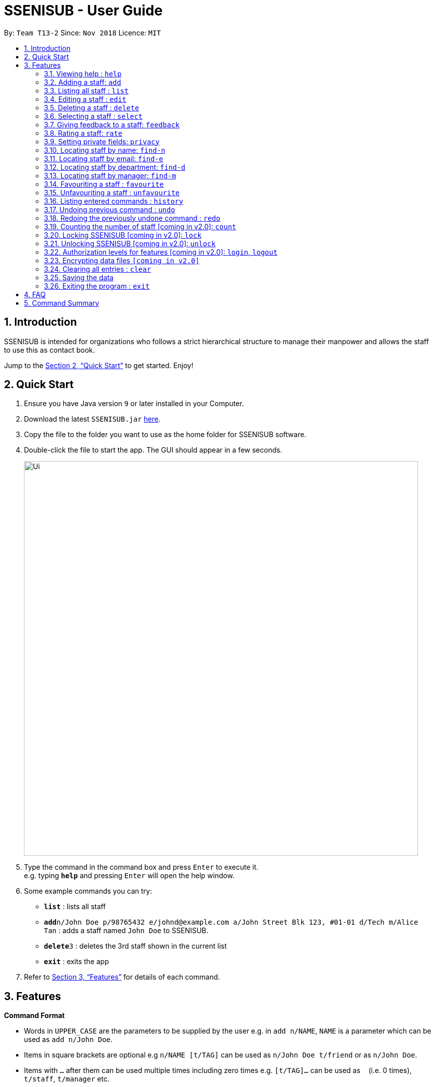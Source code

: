 = SSENISUB - User Guide
:site-section: UserGuide
:toc:
:toc-title:
:toc-placement: preamble
:sectnums:
:imagesDir: images
:stylesDir: stylesheets
:xrefstyle: full
:experimental:
ifdef::env-github[]
:tip-caption: :bulb:
:note-caption: :information_source:
endif::[]
:repoURL: https://github.com/CS2103-AY1819S1-T13-2/main

By: `Team T13-2`      Since: `Nov 2018`      Licence: `MIT`

== Introduction

SSENISUB is intended for organizations who follows a strict hierarchical structure to manage their manpower and
allows the staff to use this as contact book.

Jump to the <<Quick Start>> to get started. Enjoy!

== Quick Start

.  Ensure you have Java version `9` or later installed in your Computer.
.  Download the latest `SSENISUB.jar` link:{repoURL}/releases[here].
.  Copy the file to the folder you want to use as the home folder for SSENISUB software.
.  Double-click the file to start the app. The GUI should appear in a few seconds.
+
image::Ui.png[width="790"]
+
.  Type the command in the command box and press kbd:[Enter] to execute it. +
   e.g. typing *`help`* and pressing kbd:[Enter] will open the help window.
.  Some example commands you can try:

* *`list`* : lists all staff
* **`add`**`n/John Doe p/98765432 e/johnd@example.com a/John Street Blk 123, #01-01 d/Tech m/Alice Tan` :
adds a staff named `John Doe` to SSENISUB.
* **`delete`**`3` : deletes the 3rd staff shown in the current list
* *`exit`* : exits the app

.  Refer to <<Features>> for details of each command.

[[Features]]
== Features

====
*Command Format*

* Words in `UPPER_CASE` are the parameters to be supplied by the user e.g. in `add n/NAME`, `NAME` is a parameter which can be used as `add n/John Doe`.
* Items in square brackets are optional e.g `n/NAME [t/TAG]` can be used as `n/John Doe t/friend` or as `n/John Doe`.
* Items with `…`​ after them can be used multiple times including zero times e.g. `[t/TAG]...` can be used as
`{nbsp}` (i.e. 0 times), `t/staff`, `t/manager` etc.
* Parameters can be in any order e.g. if the command specifies `n/NAME p/PHONE_NUMBER`, `p/PHONE_NUMBER n/NAME` is also acceptable.
* Adding a 'p' infront of the parameter private. e.g. pp/PHONE makes the phone number private to the other user.
* Only `PHONE`, `EMAIL` and `ADDRESS` fields can be initialized as private.
====

*Fields restrictions*
[width="100%",cols="20%,<80%"]
|=======================================================================

|NAME | Names should only contain alphabetical characters and spaces, and should not be blank

|PHONE | Phone numbers should only contain numbers, starts with digit '6', '8' or '9', and should be 8 digits long

|EMAIL | Emails should be of the format local-part@domain and adhere to the following constraints: +

 1. The local-part should only contain alphanumeric characters and these special characters, excluding the parentheses,
 (!#$%&'*+/=?`{}~^.-), 1 to 50 characters long  +

 2. This is followed by a '@' and then a domain name. +
 The domain name must: +
 - be at least 2 characters long +
 - start and end with alphanumeric characters +
 - consist of alphanumeric characters, a period or a hyphen for the characters in between, if any.

|ADDRESS | Addresses can take any values, should not be blank, and should be 1 to 50 characters long

|SALARY | Salary should only contain integers with no spaces or commas

|OT HOUR | Overtime hours should only contain numbers up to two decimal places with no spaces or commas

|OT RATE | Overtime rate should only contain numbers up to two decimal places with no spaces or commas

|DEDUCTIBLE | Deductible should only contain numbers up to two decimal places with no spaces or commas

|DEPARTMENT | Department should only contain alphabetic characters and spaces, should not be blank,
and should be 1 to 30 characters long

|MANAGER | Manager should only contain alphabetic characters and spaces, should not be blank,
and should be 1 to 50 characters long

|RATING | Rating should only contain numbers between 1 to 10

|FEEDBACK | Feedback can take any values, should not be blank, and should be 1 to 65 characters long

|INDEX | Refers to the index number shown by the staff list command, and must be a positive integer 1, 2, 3, ...

|=======================================================================

=== Viewing help : `help`

Format: `help`

// tag::add[]
=== Adding a staff: `add`

Adds a staff to SSENISUB +
Format: `add n/NAME [p]p/PHONE_NUMBER [p]e/EMAIL [p]a/ADDRESS d/DEPARTMENT m/MANAGER [t/TAG]...`

[TIP]
A staff can have any number of tags (including 0)

[CAUTION]
`Phone` numbers and `Email` addresses are unique, you will not be able to add a new staff with a pre-existing `Phone` number or `Email` address within SSENISUB

Examples:

* `add n/John Doe p/98765432 e/johnd@example.com a/John Street, Block 123, #01-01 d/Accounting m/Marcus Lim t/staff`
* `add n/Betsy Crowe t/friend e/betsycrowe@example.com a/Newgate Prison p/81729817 d/Marketing m/Edmund Tan t/staff`
// end::add[]

=== Listing all staff : `list`

Shows a list of all staff in SSENISUB. +
Format: `list`

// tag::edit[]
=== Editing a staff : `edit`

Edits an existing staff in SSENISUB. +
Format: `edit INDEX [n/NAME] [p/PHONE] [e/EMAIL] [a/ADDRESS] [s/SALARY] [oth/OTHOUR] [otr/OTRATE] [de/DEDUCTIBLES] [d/DEPARTMENT] [m/MANAGER] [t/TAG]...`

****
* Edits the staff at the specified `INDEX`. The index refers to the index number shown in the displayed staff list. The index *must be a positive integer* 1, 2, 3, ...
* At least one of the optional fields must be provided.
* Staff has 4 additional editable fields: salary, overtime hours (ot hours), overtime rate (ot rate) and pay deductibles.
* Existing values will be updated to the input values.
* When editing tags, the existing tags of the staff will be removed, i.e. adding of tags is not cumulative.
* You can remove all the staff's tags by typing `t/` without specifying any tags after it.
****

Examples:

* `edit 1 p/91234567 e/johndoe@example.com s/1000` +
Edits the phone number, email address, salary of the 1st staff to be `91234567`, `johndoe@example.com` and `1000`
respectively.
* `edit 2 n/Betsy Crower t/` +
Edits the name of the 2nd staff to be `Betsy Crower` and clears all existing tags.
// end::edit[]

=== Deleting a staff : `delete`

Deletes the specified staff from SSENISUB. +
Format: `delete INDEX`

****
* Deletes the staff at the specified `INDEX`.
* The index refers to the index number shown in the displayed staff list.
* The index *must be a positive integer* 1, 2, 3, ...
****

Examples:

* `list` +
`delete 2` +
Deletes the 2nd staff in SSENISUB.
* `find Betsy` +
`delete 1` +
Deletes the 1st staff in the results of the `find` command.

=== Selecting a staff : `select`

Selects the staff identified by the index number used in the displayed staff list. +
Format: `select INDEX`

****
* Selects the staff and loads the Google search page the staff at the specified `INDEX`.
* The index refers to the index number shown in the displayed staff list.
* The index *must be a positive integer* `1, 2, 3, ...`
* When a staff is selected, *net salary* is being displayed instead of gross salary
****

Examples:

* `list` +
`select 2` +
Selects the 2nd staff in SSENISUB.
* `find Betsy` +
`select 1` +
Selects the 1st staff in the results of the `find` command.

// tag::feedback[]
=== Giving feedback to a staff: `feedback`

Provides feedback for an existing staff in SSENISUB +
Format: `feedback INDEX fb/FEEDBACK`

****
* Updates the feedback of the staff at specified `INDEX`. The index refers to the index number shown in the displayed
staff list. The index *must be a positive integer* 1, 2, 3, ...
* The feedback field must be provided.
* Profanities are not allowed, even if it is encapsulated within a word.
* Profanities written in leetspeak will be caught as well.
****

Examples:

* `feedback 1 fb/You are great!` +
Gives the 1st staff a feedback of "You are great!".
// end::feedback[]

// tag::rate[]
=== Rating a staff: `rate`

Rates an existing staff in SSENISUB +
Format: `rate INDEX r/RATING`

****
* Rates the staff at the specified `INDEX`. The index refers to the index number shown in the displayed staff list. The index *must be a positive integer* 1, 2, 3, ...
* The rating field must be provided.
* Ratings can only be from 1 - 10.
* Existing values will be updated to the input values if they are different.
****

Examples:

* `rate 3 r/8` +
Rates the 3rd staff of a rating 8.
// end::rate[]

// tag::privacy[]
=== Setting private fields: `privacy`

Sets the mentioned field into a private field (displays as 'private' on staff panel). +

Format: `privacy INDEX [p/ y or n] [e/ y or n] [a/ y or n]`

****
* Modifies the privacy of the information of the staff at the specified `INDEX`.
* The index refers to the index number shown in the displayed staff list.
* The index *must be a positive integer* 1, 2, 3, ...
* Only Phone, Email and Address can be set to private.
* 'y' means setting to private and 'n' means setting to public.
* Coming in v2.0: View private fields +
** With the authorization level features implemented, a user with high enough level of authority
will be able to see the actual values of the private field (instead of 'private'). +
****

Examples:

* `privacy 1 p/y a/n` +
Sets the `Phone` number and `Address` of the 1st staff  in SSENISUB to private and public respectively.

* `privacy 4 e/n p/n` +
Sets the `Email` and `Phone` number of the 4th staff in SSENISUB to public.
// end::privacy[]

// tag::find-n[]
=== Locating staff by name: `find-n`

Finds staff whose names contain any of the given keywords. +
Format: `find-n KEYWORD [MORE_KEYWORDS]`

****
* The search is case insensitive, e.g `hans` will match `Hans`
* The order of the keywords does not matter, e.g. `Hans Bo` will match `Bo Hans`
* Only the name is searched.
* Only full words will be matched, e.g. `Han` will not match `Hans`
* Staff matching at least one keyword will be returned (i.e. `OR` search), e.g. `Hans Bo` will return `Hans Gruber`, `Bo Yang`
****

Examples:

* `find-n John` +
Returns `John` and `John Doe`
* `find-n Betsy Tim John` +
Returns any staff having names `Betsy`, `Tim`, or `John`
// end::find-n[]

// tag::find-e[]
=== Locating staff by email: `find-e`

Finds staff whose email contain any of the given keywords. +
Format: `find-e KEYWORD [MORE_KEYWORDS]`

****
* The search is case insensitive, e.g `hans@example.com` will match `Hans@example.com`
* The order of the keywords does not matter, e.g. `hans@example.com` `dan@example.com` will match `dan@example.com`
`hans@example.com`
* Only the email is searched.
* Only full words will be matched, e.g. `Han@example.com` will not match `Hans@example.com`
****

Examples:

* `find-e John@example.com` +
Returns `John`
* `find-n Betsy@example.com Tim@example.com` +
Returns any staff having emails `Betsy`, `Tim`
// end::find-e[]

// tag::find-d[]
=== Locating staff by department: `find-d`

Finds staff whose department contain any of the given keywords. +
Format: `find-d KEYWORD [MORE_KEYWORDS]`

****
* The search is case insensitive, e.g `accounting` will match `AccountinG`
* The order of the keywords does not matter, e.g. `Accounting Tech` will match `Tech Accounting`
* Only the department is searched.
* Only full words will be matched, e.g. `Account` will not match `Accounting`
* Staff matching at least one keyword will be returned (i.e. `OR` search)
****

Examples:

* `find-d Accounting` +
Returns any staff in Accounting Department `John`
* `find-d Accounting Tech` +
Returns any staff in Accounting or Tech Department `John`, `Betsy`, `Tim`
// end::find-d[]

// tag::find-m[]
=== Locating staff by manager: `find-m`

Finds manager whose names contain any of the given keywords. +
Format: `find-m KEYWORD [MORE_KEYWORDS]`

****
* The search is case insensitive. e.g `hans` will match `Hans`
* The order of the keywords does not matter. e.g. `Hans Bo` will match `Bo Hans`
* Only the manager is searched.
* Only full words will be matched e.g. `Han` will not match `Hans`
* Manager matching at least one keyword will be returned (i.e. `OR` search). e.g. `Hans Bo` will return `Hans Gruber`,
`Bo Yang`
****

Examples:

* `find-m John` +
Returns `john` and `John Doe`
* `find-m Betsy Tim John` +
Returns any manager having names `Betsy`, `Tim`, or `John`
// end::find-m[]


// tag::favourite[]
=== Favouriting a staff : `favourite`

Favourites the specified staff and moves it up to the top of the list. +
Format: `favourite INDEX` or `fav INDEX`

****
* Favourites the staff at the specified `INDEX`.
* The index refers to the index number shown in the displayed staff list.
* The index *must be a positive integer* `1, 2, 3, ...`
* Staff at the specified `INDEX` needs to not be on the favourite list
****

Examples:

* `list` +
`favourite 2` +
Favourites the 2nd staff in SSENISUB.
* `find Betsy` +
`fav 1` +
Favourites the 1st staff in the results of the `find` command.
// end::favourite[]

// tag::unfavourite[]
=== Unfavouriting a staff : `unfavourite`

Favourites the specified staff and moves it up to the top of the list. +
Format: `unfavourite INDEX` or `unfav INDEX`

****
* Removes the staff at the specified `INDEX` from favourite list.
* The index refers to the index number shown in the displayed staff list.
* The index *must be a positive integer* `1, 2, 3, ...`
* Staff at the specified `INDEX` needs to be on the favourite list
****

Examples:

* `list` +
`unfavourite 2` +
Removes the 2nd staff from favourite list.
* `find Betsy` +
`unfav 1` +
Removes the 1st staff in the results of the `find` command from favourite list.
// end::unfavourite[]

=== Listing entered commands : `history`

Lists all the commands that you have entered in reverse chronological order. +
Format: `history`

[NOTE]
====
Pressing the kbd:[&uarr;] and kbd:[&darr;] arrows will display the previous and next input respectively in the command box.
====

// tag::undoredo[]
=== Undoing previous command : `undo`

Restores SSENISUB to the state before the previous _undoable_ command was executed. +
Format: `undo`

[NOTE]
====
Undoable commands: those commands that modify SSENISUB's content (`add`, `delete`, `edit`, `rate`, `feedback`, `privacy`, and `clear`).
====

Examples:

* `delete 1` +
`list` +
`undo` (reverses the `delete 1` command) +

* `select 1` +
`list` +
`undo` +
The `undo` command fails as there are no undoable commands executed previously.

* `delete 1` +
`clear` +
`undo` (reverses the `clear` command) +
`undo` (reverses the `delete 1` command) +

=== Redoing the previously undone command : `redo`

Reverses the most recent `undo` command. +
Format: `redo`

Examples:

* `delete 1` +
`undo` (reverses the `delete 1` command) +
`redo` (reapplies the `delete 1` command) +

* `delete 1` +
`redo` +
The `redo` command fails as there are no `undo` commands executed previously.

* `delete 1` +
`clear` +
`undo` (reverses the `clear` command) +
`undo` (reverses the `delete 1` command) +
`redo` (reapplies the `delete 1` command) +
`redo` (reapplies the `clear` command) +
// end::undoredo[]

=== Counting the number of staff [coming in v2.0]: `count`

Count the number of staff in specific department in SSENISUB +
Format: `count d/DEPARTMENT`

Examples:

* `count d/accounting` +

// tag::lockunlock[]
=== Locking SSENISUB [coming in v2.0]: `lock`

Locks SSENISUB with a specified password. +
Format: `lock PASSWORD`

=== Unlocking SSENISUB [coming in v2.0]: `unlock`

Unlocks SSENISUB with a specified password. +
Format: `unlock PASSWORD`
//end::lockunlock[]

// tag::login[]
=== Authorization levels for features [coming in v2.0]: `login`, `logout`

Allows a user to log into the SSENISUB system with different authorization levels. +
Format: `login USERNAME PASSWORD`, `logout`

****
* In future versions, we plan to have features locked by authorization level, as we intend for
SSENISUB to be used by all staff within the same Organization, it makes more sense if only
a HR Manager is allowed to add or delete staff, or only the staff himself to be able to change his
own information privacy settings.
* Implementation of this authorization level feature will then allow us to develop new features makes
the organization hierachy more understandable and obvious.
****

Examples:

* `login AmyBee 123456` +
* `logout`
// end::login[]

// tag::dataencryption[]
=== Encrypting data files `[coming in v2.0]`

_{explain how the user can enable/disable data encryption}_
// end::dataencryption[]

=== Clearing all entries : `clear`

Clears all entries from SSENISUB. +
Format: `clear`

=== Saving the data

SSENISUB data are saved in the hard disk automatically after any command that changes the data. +
There is no need to save manually.

=== Exiting the program : `exit`

Exits the program. +
Format: `exit`

== FAQ

*Q*: How do I transfer my data to another Computer? +
*A*: Install the app in the other computer and overwrite the empty data file it creates with the file that contains the data of your previous SSENISUB folder.

== Command Summary

* *Help* : `help`
* *Add* `add n/NAME [p]p/PHONE_NUMBER [p]e/EMAIL [p]a/ADDRESS d/DEPARTMENT m/MANAGER [t/TAG]...` +
e.g. `add n/James Ho p/91829309 e/jamesho@example.com a/123, Clementi Rd, 1234665 d/Accounting m/David Choo t/staff`
* *List* : `list`
* *Edit* : `edit INDEX [n/NAME] [p/PHONE_NUMBER] [e/EMAIL] [a/ADDRESS] [s/SALARY] [oth/OTHOUR] [otr/OTRATE] [de/DEDUCTIBLES] [d/DEPARTMENT] [m/MANAGER] [t/TAG]..
.` +
e.g. `edit 2 n/James Lee e/jameslee@example.com oth/10`
* *Delete* : `delete INDEX` +
e.g. `delete 3`
* *Select* : `select INDEX` +
e.g.`select 2`
* *Feedback* : `feedback INDEX fb/FEEDBACK` +
e.g. `feedback 1 fb/Excellent job!`
* *Rate* : `rate INDEX r/RATING` +
e.g. `rate 1 r/8`
* *Privacy* : `privacy INDEX [p/ y or n] [e/ y or n] [a/ y or n]` +
e.g. `privacy 2 p/y a/n`
* *Find by Name* : `find-n KEYWORD [MORE_KEYWORDS]` +
e.g. `find-n James Jake`
* *Find by Email* : `find-e KEYWORD [MORE_KEYWORDS]` +
e.g. `find-e johnd@example.com`
* *Find by Department* : `find-d KEYWORD [MORE_KEYWORDS]` +
e.g. `find-d Accounting`
* *Find by Manager* : `find-m KEYWORD [MORE_KEYWORDS]` +
e.g. `find-m Moses Ben`
* *Favourite* : `favourite INDEX` or `fav INDEX` +
e.g. `favourite 1` or `fav 2`
* *Unfavourite* : `unfavourite INDEX` or `unfav INDEX` +
e.g. `unfavourite 1` or `unfav 2`
* *History* : `history`
* *Undo* : `undo`
* *Redo* : `redo`
* *Lock SSENISUB* [coming in v2.0] : `lock PASSWORD`
* *Unlock SSENISUB* [coming in v2.0]: `unlock PASSWORD`
* *Login SSENISUB* [coming in v2.0] : `login USERNAME PASSWORD`
* *Logout SSENISUB* [coming in v2.0] : `logout`
* *Clear* : `clear`
* *Exit* : `exit`